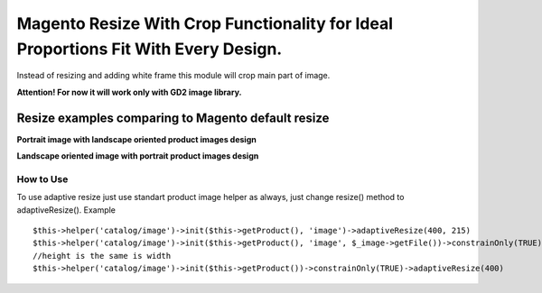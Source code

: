 ===================================================================================
Magento Resize With Crop Functionality for Ideal Proportions Fit With Every Design.
===================================================================================

Instead of resizing and adding white frame this module will crop main part of image.

**Attention! For now it will work only with GD2 image library.**

Resize examples comparing to Magento default resize
---------------------------------------------------

**Portrait image with landscape oriented product images design**

.. image:: http://i.imgur.com/rky8S.png

**Landscape oriented image with portrait product images design**

.. image:: http://i.imgur.com/Q5PMW.png

How to Use
__________

To use adaptive resize just use standart product image helper as always, just change resize() method to adaptiveResize().
Example

::

	$this->helper('catalog/image')->init($this->getProduct(), 'image')->adaptiveResize(400, 215)
	$this->helper('catalog/image')->init($this->getProduct(), 'image', $_image->getFile())->constrainOnly(TRUE)->keepAspectRatio(FALSE)->keepFrame(FALSE)->adaptiveResize(400, 300)
	//height is the same is width
	$this->helper('catalog/image')->init($this->getProduct())->constrainOnly(TRUE)->adaptiveResize(400)

